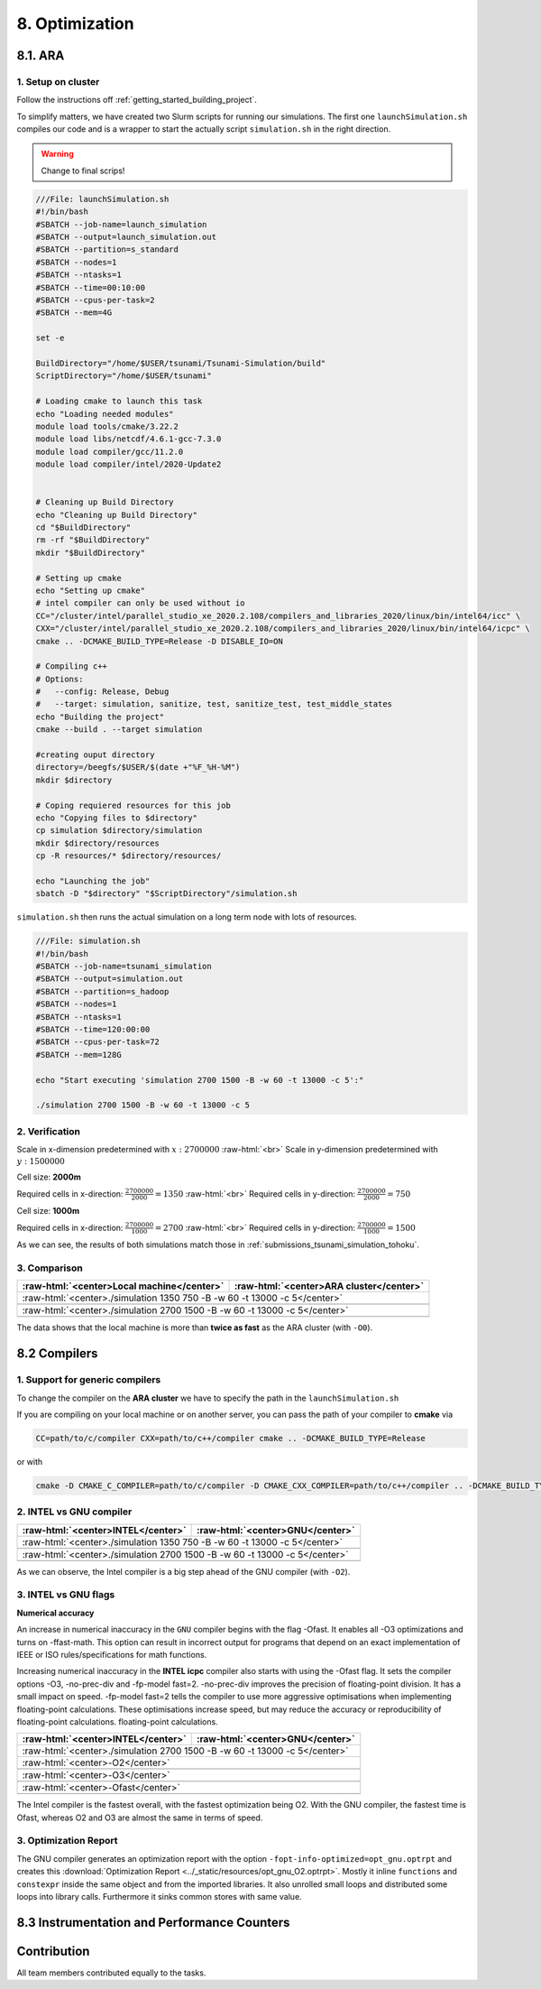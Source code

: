 .. role:: raw-html(raw)
    :format: html

.. _submissions_optimization:

8. Optimization
===============

8.1. ARA
--------

1. Setup on cluster
^^^^^^^^^^^^^^^^^^^

Follow the instructions off :ref:`getting_started_building_project`.

To simplify matters, we have created two Slurm scripts for running our simulations. The first one ``launchSimulation.sh``
compiles our code and is a wrapper to start the actually script ``simulation.sh`` in the right direction.

.. warning::

    Change to final scrips!

.. code-block:: bash

    ///File: launchSimulation.sh
    #!/bin/bash
    #SBATCH --job-name=launch_simulation
    #SBATCH --output=launch_simulation.out
    #SBATCH --partition=s_standard
    #SBATCH --nodes=1
    #SBATCH --ntasks=1
    #SBATCH --time=00:10:00
    #SBATCH --cpus-per-task=2
    #SBATCH --mem=4G
    
    set -e

    BuildDirectory="/home/$USER/tsunami/Tsunami-Simulation/build"
    ScriptDirectory="/home/$USER/tsunami"

    # Loading cmake to launch this task
    echo "Loading needed modules"
    module load tools/cmake/3.22.2
    module load libs/netcdf/4.6.1-gcc-7.3.0
    module load compiler/gcc/11.2.0
    module load compiler/intel/2020-Update2


    # Cleaning up Build Directory
    echo "Cleaning up Build Directory"
    cd "$BuildDirectory"
    rm -rf "$BuildDirectory"
    mkdir "$BuildDirectory"

    # Setting up cmake
    echo "Setting up cmake"
    # intel compiler can only be used without io
    CC="/cluster/intel/parallel_studio_xe_2020.2.108/compilers_and_libraries_2020/linux/bin/intel64/icc" \
    CXX="/cluster/intel/parallel_studio_xe_2020.2.108/compilers_and_libraries_2020/linux/bin/intel64/icpc" \
    cmake .. -DCMAKE_BUILD_TYPE=Release -D DISABLE_IO=ON

    # Compiling c++
    # Options:
    #   --config: Release, Debug
    #   --target: simulation, sanitize, test, sanitize_test, test_middle_states
    echo "Building the project"
    cmake --build . --target simulation

    #creating ouput directory
    directory=/beegfs/$USER/$(date +"%F_%H-%M")
    mkdir $directory

    # Coping requiered resources for this job
    echo "Copying files to $directory"
    cp simulation $directory/simulation
    mkdir $directory/resources
    cp -R resources/* $directory/resources/

    echo "Launching the job"
    sbatch -D "$directory" "$ScriptDirectory"/simulation.sh


``simulation.sh`` then runs the actual simulation on a long term node with lots of resources.

.. code-block:: bash

    ///File: simulation.sh
    #!/bin/bash
    #SBATCH --job-name=tsunami_simulation
    #SBATCH --output=simulation.out
    #SBATCH --partition=s_hadoop
    #SBATCH --nodes=1
    #SBATCH --ntasks=1
    #SBATCH --time=120:00:00
    #SBATCH --cpus-per-task=72
    #SBATCH --mem=128G

    echo "Start executing 'simulation 2700 1500 -B -w 60 -t 13000 -c 5':"

    ./simulation 2700 1500 -B -w 60 -t 13000 -c 5


2. Verification
^^^^^^^^^^^^^^^

Scale in x-dimension predetermined with :math:`x: 2700000` :raw-html:`<br>`
Scale in y-dimension predetermined with :math:`y: 1500000`

Cell size: **2000m**

Required cells in x-direction: :math:`\frac{2700000}{2000}=1350` :raw-html:`<br>`
Required cells in y-direction: :math:`\frac{2700000}{2000}=750`

.. raw:: html

    <center>
        <video width="700" controls>
            <source src="../_static/videos/tohoku_2000_ara.mp4" type="video/mp4">
        </video>
    </center>

Cell size: **1000m**

Required cells in x-direction: :math:`\frac{2700000}{1000}=2700` :raw-html:`<br>`
Required cells in y-direction: :math:`\frac{2700000}{1000}=1500`

.. raw:: html

    <center>
        <video width="700" controls>
            <source src="../_static/videos/tohoku_1000_ara.mp4" type="video/mp4">
        </video>
    </center>

As we can see, the results of both simulations match those in :ref:`submissions_tsunami_simulation_tohoku`.

3. Comparison
^^^^^^^^^^^^^

+---------------------------------------------------------------+---------------------------------------------------------------------+
| :raw-html:`<center>Local machine</center>`                    | :raw-html:`<center>ARA cluster</center>`                            |
+===============================================================+=====================================================================+
| :raw-html:`<center>./simulation 1350 750 -B -w 60 -t 13000 -c 5</center>`                                                           |
+---------------------------------------------------------------+---------------------------------------------------------------------+
|                                                               |                                                                     |
|   .. code-block:: bash                                        |   .. code-block:: bash                                              |
|       :emphasize-lines: 27-29                                 |       :emphasize-lines: 27-29                                       |
|                                                               |                                                                     |
|       ./simulation 1350 750 -B -w 60 -t 13000 -c 5            |       Start executing 'simulation 1350 750 -B -w 60 -t 13000 -c 5': |
|       #####################################################   |       #####################################################         |
|       ###                  Tsunami Lab                  ###   |       ###                  Tsunami Lab                  ###         |
|       ###                                               ###   |       ###                                               ###         |
|       ### https://scalable.uni-jena.de                  ###   |       ### https://scalable.uni-jena.de                  ###         |
|       ### https://rivinhd.github.io/Tsunami-Simulation/ ###   |       ### https://rivinhd.github.io/Tsunami-Simulation/ ###         |
|       #####################################################   |       #####################################################         |
|       Checking for Checkpoints: File IO is disabled!          |       Checking for Checkpoints: File IO is disabled!                |
|       Simulation is set to 2D                                 |       Simulation is set to 2D                                       |
|       Bathymetry is Enabled                                   |       Bathymetry is Enabled                                         |
|       Set Solver: FWave                                       |       Set Solver: FWave                                             |
|       Activated Reflection on None side                       |       Activated Reflection on None side                             |
|       Output format is set to netCDF                          |       Output format is set to netCDF                                |
|       Writing the X-/Y-Axis in format meters                  |       Writing the X-/Y-Axis in format meters                        |
|       Simulation Time is set to 13000 seconds                 |       Simulation Time is set to 13000 seconds                       |
|       Writing to the disk every 60 seconds of simulation time |       Writing to the disk every 60 seconds of simulation time       |
|       Checkpointing every 5 minutes                           |       Checkpointing every 5 minutes                                 |
|       runtime configuration                                   |       runtime configuration                                         |
|         number of cells in x-direction:       1350            |         number of cells in x-direction:       1350                  |
|         number of cells in y-direction:       750             |         number of cells in y-direction:       750                   |
|         cell size:                            2000            |         cell size:                            2000                  |
|         number of cells combined to one cell: 1               |         number of cells combined to one cell: 1                     |
|       Max speed 306.636                                       |       Max speed 306.636                                             |
|       entering time loop                                      |       entering time loop                                            |
|       finished time loop                                      |       finished time loop                                            |
|       freeing memory                                          |       freeing memory                                                |
|       The Simulation took 0 h 5 min 0 sec to finish.          |       The Simulation took 0 h 10 min 37 sec to finish.              |
|       Time per iteration: 67 milliseconds.                    |       Time per iteration: 143 milliseconds.                         |
|       Time per cell:      67 nanoseconds.                     |       Time per cell:      142 nanoseconds.                          |
|       finished, exiting                                       |       finished, exiting                                             |
|                                                               |                                                                     |
+---------------------------------------------------------------+---------------------------------------------------------------------+
| :raw-html:`<center>./simulation 2700 1500 -B -w 60 -t 13000 -c 5</center>`                                                          |
+---------------------------------------------------------------+---------------------------------------------------------------------+
|                                                               |                                                                     |
|   .. code-block:: bash                                        |   .. code-block:: bash                                              |
|       :emphasize-lines: 27-29                                 |       :emphasize-lines: 27-29                                       |
|                                                               |                                                                     |
|       ./simulation 2700 1500 -B -w 60 -t 13000 -c 5           |       Start executing 'simulation 2700 1500 -B -w 60 -t 13000 -c 5':|
|       #####################################################   |       #####################################################         |
|       ###                  Tsunami Lab                  ###   |       ###                  Tsunami Lab                  ###         |
|       ###                                               ###   |       ###                                               ###         |
|       ### https://scalable.uni-jena.de                  ###   |       ### https://scalable.uni-jena.de                  ###         |
|       ### https://rivinhd.github.io/Tsunami-Simulation/ ###   |       ### https://rivinhd.github.io/Tsunami-Simulation/ ###         |
|       #####################################################   |       #####################################################         |
|       Checking for Checkpoints: File IO is disabled!          |       Checking for Checkpoints: File IO is disabled!                |
|       Simulation is set to 2D                                 |       Simulation is set to 2D                                       |
|       Bathymetry is Enabled                                   |       Bathymetry is Enabled                                         |
|       Set Solver: FWave                                       |       Set Solver: FWave                                             |
|       Activated Reflection on None side                       |       Activated Reflection on None side                             |
|       Output format is set to netCDF                          |       Output format is set to netCDF                                |
|       Writing the X-/Y-Axis in format meters                  |       Writing the X-/Y-Axis in format meters                        |
|       Simulation Time is set to 13000 seconds                 |       Simulation Time is set to 13000 seconds                       |
|       Writing to the disk every 60 seconds of simulation time |       Writing to the disk every 60 seconds of simulation time       |
|       Checkpointing every 5 minutes                           |       Checkpointing every 5 minutes                                 |
|       runtime configuration                                   |       runtime configuration                                         |
|         number of cells in x-direction:       2700            |         number of cells in x-direction:       2700                  |
|         number of cells in y-direction:       1500            |         number of cells in y-direction:       1500                  |
|         cell size:                            1000            |         cell size:                            1000                  |
|         number of cells combined to one cell: 1               |         number of cells combined to one cell: 1                     |
|       Max speed 307.668                                       |       Max speed 307.668                                             |
|       entering time loop                                      |       entering time loop                                            |
|       finished time loop                                      |       finished time loop                                            |
|       freeing memory                                          |       freeing memory                                                |
|       The Simulation took 0 h 40 min 24 sec to finish.        |       The Simulation took 1 h 28 min 28 sec to finish.              |
|       Time per iteration: 272 milliseconds.                   |       Time per iteration: 597 milliseconds.                         |
|       Time per cell:      67 nanoseconds.                     |       Time per cell:      147 nanoseconds.                          |
|       finished, exiting                                       |       finished, exiting                                             |
|                                                               |                                                                     |
+---------------------------------------------------------------+---------------------------------------------------------------------+

The data shows that the local machine is more than **twice as fast** as the ARA cluster (with ``-O0``).

8.2 Compilers
-------------

1. Support for generic compilers
^^^^^^^^^^^^^^^^^^^^^^^^^^^^^^^^

To change the compiler on the **ARA cluster** we have to specify the path in the ``launchSimulation.sh``

.. code-block:: bash
    :emphasize-lines: 7-8

    ///File: launchSimulation.sh
    [ ... ]
    # Setting up cmake
    echo "Setting up cmake"
    cd "$BuildDirectory"
    # intel compiler can only be used without io
    CC="/cluster/intel/parallel_studio_xe_2020.2.108/compilers_and_libraries_2020/linux/bin/intel64/icc" \
    CXX="/cluster/intel/parallel_studio_xe_2020.2.108/compilers_and_libraries_2020/linux/bin/intel64/icpc" \
    cmake .. -DCMAKE_BUILD_TYPE=Release -D DISABLE_IO=ON
    [ ... ]

If you are compiling on your local machine or on another server, you can pass the path of your compiler to **cmake** via

.. code-block:: bash

    CC=path/to/c/compiler CXX=path/to/c++/compiler cmake .. -DCMAKE_BUILD_TYPE=Release

or with

.. code-block:: bash

    cmake -D CMAKE_C_COMPILER=path/to/c/compiler -D CMAKE_CXX_COMPILER=path/to/c++/compiler .. -DCMAKE_BUILD_TYPE=Release


2. INTEL vs GNU compiler
^^^^^^^^^^^^^^^^^^^^^^^^

+---------------------------------------------------------------------+---------------------------------------------------------------------+
| :raw-html:`<center>INTEL</center>`                                  | :raw-html:`<center>GNU</center>`                                    |
+=====================================================================+=====================================================================+
| :raw-html:`<center>./simulation 1350 750 -B -w 60 -t 13000 -c 5</center>`                                                                 |
+---------------------------------------------------------------------+---------------------------------------------------------------------+
|                                                                     |                                                                     |
|   .. code-block:: bash                                              |   .. code-block:: bash                                              |
|       :emphasize-lines: 27-29                                       |       :emphasize-lines: 27-29                                       |
|                                                                     |                                                                     |
|       Start executing 'simulation 1350 750 -B -w 60 -t 13000 -c 5': |       Start executing 'simulation 1350 750 -B -w 60 -t 13000 -c 5': |
|       #####################################################         |       #####################################################         |
|       ###                  Tsunami Lab                  ###         |       ###                  Tsunami Lab                  ###         |
|       ###                                               ###         |       ###                                               ###         |
|       ### https://scalable.uni-jena.de                  ###         |       ### https://scalable.uni-jena.de                  ###         |
|       ### https://rivinhd.github.io/Tsunami-Simulation/ ###         |       ### https://rivinhd.github.io/Tsunami-Simulation/ ###         |
|       #####################################################         |       #####################################################         |
|       Checking for Checkpoints: File IO is disabled!                |       Checking for Checkpoints: File IO is disabled!                |
|       Simulation is set to 2D                                       |       Simulation is set to 2D                                       |
|       Bathymetry is Enabled                                         |       Bathymetry is Enabled                                         |
|       Set Solver: FWave                                             |       Set Solver: FWave                                             |
|       Activated Reflection on None side                             |       Activated Reflection on None side                             |
|       Output format is set to netCDF                                |       Output format is set to netCDF                                |
|       Writing the X-/Y-Axis in format meters                        |       Writing the X-/Y-Axis in format meters                        |
|       Simulation Time is set to 13000 seconds                       |       Simulation Time is set to 13000 seconds                       |
|       Writing to the disk every 60 seconds of simulation time       |       Writing to the disk every 60 seconds of simulation time       |
|       Checkpointing every 5 minutes                                 |       Checkpointing every 5 minutes                                 |
|       runtime configuration                                         |       runtime configuration                                         |
|         number of cells in x-direction:       1350                  |         number of cells in x-direction:       1350                  |
|         number of cells in y-direction:       750                   |         number of cells in y-direction:       750                   |
|         cell size:                            2000                  |         cell size:                            2000                  |
|         number of cells combined to one cell: 1                     |         number of cells combined to one cell: 1                     |
|       Max speed 306.636                                             |       Max speed 306.636                                             |
|       entering time loop                                            |       entering time loop                                            |
|       finished time loop                                            |       finished time loop                                            |
|       freeing memory                                                |       freeing memory                                                |
|       The Simulation took 0 h 2 min 55 sec to finish.               |       The Simulation took 0 h 3 min 33 sec to finish.               |
|       Time per iteration: 39 milliseconds.                          |       Time per iteration: 48 milliseconds.                          |
|       Time per cell:      39 nanoseconds.                           |       Time per cell:      47 nanoseconds.                           |
|       finished, exiting                                             |       finished, exiting                                             |
|                                                                     |                                                                     |
+---------------------------------------------------------------------+---------------------------------------------------------------------+
| :raw-html:`<center>./simulation 2700 1500 -B -w 60 -t 13000 -c 5</center>`                                                                |
+---------------------------------------------------------------------+---------------------------------------------------------------------+
|                                                                     |                                                                     |
|   .. code-block:: bash                                              |   .. code-block:: bash                                              |
|       :emphasize-lines: 27-29                                       |       :emphasize-lines: 27-29                                       |
|                                                                     |                                                                     |
|       Start executing 'simulation 2700 1500 -B -w 60 -t 13000 -c 5':|       Start executing 'simulation 2700 1500 -B -w 60 -t 13000 -c 5':|
|       #####################################################         |       #####################################################         |
|       ###                  Tsunami Lab                  ###         |       ###                  Tsunami Lab                  ###         |
|       ###                                               ###         |       ###                                               ###         |
|       ### https://scalable.uni-jena.de                  ###         |       ### https://scalable.uni-jena.de                  ###         |
|       ### https://rivinhd.github.io/Tsunami-Simulation/ ###         |       ### https://rivinhd.github.io/Tsunami-Simulation/ ###         |
|       #####################################################         |       #####################################################         |
|       Checking for Checkpoints: File IO is disabled!                |       Checking for Checkpoints: File IO is disabled!                |
|       Simulation is set to 2D                                       |       Simulation is set to 2D                                       |
|       Bathymetry is Enabled                                         |       Bathymetry is Enabled                                         |
|       Set Solver: FWave                                             |       Set Solver: FWave                                             |
|       Activated Reflection on None side                             |       Activated Reflection on None side                             |
|       Output format is set to netCDF                                |       Output format is set to netCDF                                |
|       Writing the X-/Y-Axis in format meters                        |       Writing the X-/Y-Axis in format meters                        |
|       Simulation Time is set to 13000 seconds                       |       Simulation Time is set to 13000 seconds                       |
|       Writing to the disk every 60 seconds of simulation time       |       Writing to the disk every 60 seconds of simulation time       |
|       Checkpointing every 5 minutes                                 |       Checkpointing every 5 minutes                                 |
|       runtime configuration                                         |       runtime configuration                                         |
|         number of cells in x-direction:       2700                  |         number of cells in x-direction:       2700                  |
|         number of cells in y-direction:       1500                  |         number of cells in y-direction:       1500                  |
|         cell size:                            1000                  |         cell size:                            1000                  |
|         number of cells combined to one cell: 1                     |         number of cells combined to one cell: 1                     |
|       Max speed 307.668                                             |       Max speed 307.668                                             |
|       entering time loop                                            |       entering time loop                                            |
|       finished time loop                                            |       finished time loop                                            |
|       freeing memory                                                |       freeing memory                                                |
|       The Simulation took 0 h 24 min 30 sec to finish.              |       The Simulation took 0 h 30 min 17 sec to finish.              |
|       Time per iteration: 165 milliseconds.                         |       Time per iteration: 204 milliseconds.                         |
|       Time per cell:      40 nanoseconds.                           |       Time per cell:      50 nanoseconds.                           |
|       finished, exiting                                             |       finished, exiting                                             |
|                                                                     |                                                                     |
+---------------------------------------------------------------------+---------------------------------------------------------------------+

As we can observe, the Intel compiler is a big step ahead of the GNU compiler (with ``-O2``).

3. INTEL vs GNU flags
^^^^^^^^^^^^^^^^^^^^^

**Numerical accuracy**

An increase in numerical inaccuracy in the ``GNU`` compiler begins with the flag -Ofast. It enables all -O3 optimizations
and turns on -ffast-math. This option can result in incorrect output for programs that depend on an exact implementation
of IEEE or ISO rules/specifications for math functions.

Increasing numerical inaccuracy in the **INTEL icpc** compiler also starts with using the -Ofast flag. It sets the
compiler options -O3, -no-prec-div and -fp-model fast=2. -no-prec-div improves the precision of floating-point division.
It has a small impact on speed. -fp-model fast=2 tells the compiler to use more aggressive optimisations when implementing
floating-point calculations.  These optimisations increase speed, but may reduce the accuracy or reproducibility of
floating-point calculations. floating-point calculations.

+---------------------------------------------------------------------+---------------------------------------------------------------------+
| :raw-html:`<center>INTEL</center>`                                  | :raw-html:`<center>GNU</center>`                                    |
+=====================================================================+=====================================================================+
| :raw-html:`<center>./simulation 2700 1500 -B -w 60 -t 13000 -c 5</center>`                                                                |
+---------------------------------------------------------------------+---------------------------------------------------------------------+
| :raw-html:`<center>-O2</center>`                                                                                                          |
+---------------------------------------------------------------------+---------------------------------------------------------------------+
|                                                                     |                                                                     |
|   .. code-block:: bash                                              |   .. code-block:: bash                                              |
|       :emphasize-lines: 27-29                                       |       :emphasize-lines: 27-29                                       |
|                                                                     |                                                                     |
|       Start executing 'simulation 2700 1500 -B -w 60 -t 13000 -c 5':|       Start executing 'simulation 2700 1500 -B -w 60 -t 13000 -c 5':|
|       #####################################################         |       #####################################################         |
|       ###                  Tsunami Lab                  ###         |       ###                  Tsunami Lab                  ###         |
|       ###                                               ###         |       ###                                               ###         |
|       ### https://scalable.uni-jena.de                  ###         |       ### https://scalable.uni-jena.de                  ###         |
|       ### https://rivinhd.github.io/Tsunami-Simulation/ ###         |       ### https://rivinhd.github.io/Tsunami-Simulation/ ###         |
|       #####################################################         |       #####################################################         |
|       Checking for Checkpoints: File IO is disabled!                |       Checking for Checkpoints: File IO is disabled!                |
|       Simulation is set to 2D                                       |       Simulation is set to 2D                                       |
|       Bathymetry is Enabled                                         |       Bathymetry is Enabled                                         |
|       Set Solver: FWave                                             |       Set Solver: FWave                                             |
|       Activated Reflection on None side                             |       Activated Reflection on None side                             |
|       Output format is set to netCDF                                |       Output format is set to netCDF                                |
|       Writing the X-/Y-Axis in format meters                        |       Writing the X-/Y-Axis in format meters                        |
|       Simulation Time is set to 13000 seconds                       |       Simulation Time is set to 13000 seconds                       |
|       Writing to the disk every 60 seconds of simulation time       |       Writing to the disk every 60 seconds of simulation time       |
|       Checkpointing every 5 minutes                                 |       Checkpointing every 5 minutes                                 |
|       runtime configuration                                         |       runtime configuration                                         |
|         number of cells in x-direction:       2700                  |         number of cells in x-direction:       2700                  |
|         number of cells in y-direction:       1500                  |         number of cells in y-direction:       1500                  |
|         cell size:                            1000                  |         cell size:                            1000                  |
|         number of cells combined to one cell: 1                     |         number of cells combined to one cell: 1                     |
|       Max speed 307.668                                             |       Max speed 307.668                                             |
|       entering time loop                                            |       entering time loop                                            |
|       finished time loop                                            |       finished time loop                                            |
|       freeing memory                                                |       freeing memory                                                |
|       The Simulation took 0 h 24 min 30 sec to finish.              |       The Simulation took 0 h 30 min 17 sec to finish.              |
|       Time per iteration: 165 milliseconds.                         |       Time per iteration: 204 milliseconds.                         |
|       Time per cell:      40 nanoseconds.                           |       Time per cell:      50 nanoseconds.                           |
|       finished, exiting                                             |       finished, exiting                                             |
|                                                                     |                                                                     |
+---------------------------------------------------------------------+---------------------------------------------------------------------+
| :raw-html:`<center>-O3</center>`                                                                                                          |
+---------------------------------------------------------------------+---------------------------------------------------------------------+
|                                                                     |                                                                     |
|   .. code-block:: bash                                              |   .. code-block:: bash                                              |
|       :emphasize-lines: 27-29                                       |       :emphasize-lines: 27-29                                       |
|                                                                     |                                                                     |
|       Start executing 'simulation 2700 1500 -B -w 60 -t 13000 -c 5':|       Start executing 'simulation 2700 1500 -B -w 60 -t 13000 -c 5':|
|       #####################################################         |       #####################################################         |
|       ###                  Tsunami Lab                  ###         |       ###                  Tsunami Lab                  ###         |
|       ###                                               ###         |       ###                                               ###         |
|       ### https://scalable.uni-jena.de                  ###         |       ### https://scalable.uni-jena.de                  ###         |
|       ### https://rivinhd.github.io/Tsunami-Simulation/ ###         |       ### https://rivinhd.github.io/Tsunami-Simulation/ ###         |
|       #####################################################         |       #####################################################         |
|       Checking for Checkpoints: File IO is disabled!                |       Checking for Checkpoints: File IO is disabled!                |
|       Simulation is set to 2D                                       |       Simulation is set to 2D                                       |
|       Bathymetry is Enabled                                         |       Bathymetry is Enabled                                         |
|       Set Solver: FWave                                             |       Set Solver: FWave                                             |
|       Activated Reflection on None side                             |       Activated Reflection on None side                             |
|       Output format is set to netCDF                                |       Output format is set to netCDF                                |
|       Writing the X-/Y-Axis in format meters                        |       Writing the X-/Y-Axis in format meters                        |
|       Simulation Time is set to 13000 seconds                       |       Simulation Time is set to 13000 seconds                       |
|       Writing to the disk every 60 seconds of simulation time       |       Writing to the disk every 60 seconds of simulation time       |
|       Checkpointing every 5 minutes                                 |       Checkpointing every 5 minutes                                 |
|       runtime configuration                                         |       runtime configuration                                         |
|         number of cells in x-direction:       2700                  |         number of cells in x-direction:       2700                  |
|         number of cells in y-direction:       1500                  |         number of cells in y-direction:       1500                  |
|         cell size:                            1000                  |         cell size:                            1000                  |
|         number of cells combined to one cell: 1                     |         number of cells combined to one cell: 1                     |
|       Max speed 307.668                                             |       Max speed 307.668                                             |
|       entering time loop                                            |       entering time loop                                            |
|       finished time loop                                            |       finished time loop                                            |
|       freeing memory                                                |       freeing memory                                                |
|       The Simulation took 0 h 24 min 53 sec to finish.              |       The Simulation took 0 h 30 min 20 sec to finish.              |
|       Time per iteration: 168 milliseconds.                         |       Time per iteration: 204 milliseconds.                         |
|       Time per cell:      41 nanoseconds.                           |       Time per cell:      50 nanoseconds.                           |
|       finished, exiting                                             |       finished, exiting                                             |
|                                                                     |                                                                     |
+---------------------------------------------------------------------+---------------------------------------------------------------------+
| :raw-html:`<center>-Ofast</center>`                                                                                                       |
+---------------------------------------------------------------------+---------------------------------------------------------------------+
|                                                                     |                                                                     |
|   .. code-block:: bash                                              |   .. code-block:: bash                                              |
|       :emphasize-lines: 27-29                                       |       :emphasize-lines: 27-29                                       |
|                                                                     |                                                                     |
|       Start executing 'simulation 2700 1500 -B -w 60 -t 13000 -c 5':|       Start executing 'simulation 2700 1500 -B -w 60 -t 13000 -c 5':|
|       #####################################################         |       #####################################################         |
|       ###                  Tsunami Lab                  ###         |       ###                  Tsunami Lab                  ###         |
|       ###                                               ###         |       ###                                               ###         |
|       ### https://scalable.uni-jena.de                  ###         |       ### https://scalable.uni-jena.de                  ###         |
|       ### https://rivinhd.github.io/Tsunami-Simulation/ ###         |       ### https://rivinhd.github.io/Tsunami-Simulation/ ###         |
|       #####################################################         |       #####################################################         |
|       Checking for Checkpoints: File IO is disabled!                |       Checking for Checkpoints: File IO is disabled!                |
|       Simulation is set to 2D                                       |       Simulation is set to 2D                                       |
|       Bathymetry is Enabled                                         |       Bathymetry is Enabled                                         |
|       Set Solver: FWave                                             |       Set Solver: FWave                                             |
|       Activated Reflection on None side                             |       Activated Reflection on None side                             |
|       Output format is set to netCDF                                |       Output format is set to netCDF                                |
|       Writing the X-/Y-Axis in format meters                        |       Writing the X-/Y-Axis in format meters                        |
|       Simulation Time is set to 13000 seconds                       |       Simulation Time is set to 13000 seconds                       |
|       Writing to the disk every 60 seconds of simulation time       |       Writing to the disk every 60 seconds of simulation time       |
|       Checkpointing every 5 minutes                                 |       Checkpointing every 5 minutes                                 |
|       runtime configuration                                         |       runtime configuration                                         |
|         number of cells in x-direction:       2700                  |         number of cells in x-direction:       2700                  |
|         number of cells in y-direction:       1500                  |         number of cells in y-direction:       1500                  |
|         cell size:                            1000                  |         cell size:                            1000                  |
|         number of cells combined to one cell: 1                     |         number of cells combined to one cell: 1                     |
|       Max speed 307.668                                             |       Max speed 307.668                                             |
|       entering time loop                                            |       entering time loop                                            |
|       finished time loop                                            |       finished time loop                                            |
|       freeing memory                                                |       freeing memory                                                |
|       The Simulation took 0 h 24 min 41 sec to finish.              |       The Simulation took 0 h 27 min 39 sec to finish.              |
|       Time per iteration: 166 milliseconds.                         |       Time per iteration: 186 milliseconds.                         |
|       Time per cell:      41 nanoseconds.                           |       Time per cell:      46 nanoseconds.                           |
|       finished, exiting                                             |       finished, exiting                                             |
|                                                                     |                                                                     |
+---------------------------------------------------------------------+---------------------------------------------------------------------+

The Intel compiler is the fastest overall, with the fastest optimization being O2.
With the GNU compiler, the fastest time is Ofast, whereas O2 and O3 are almost the same in terms of speed.

3. Optimization Report
^^^^^^^^^^^^^^^^^^^^^^

The GNU compiler generates an optimization report with the option ``-fopt-info-optimized=opt_gnu.optrpt`` and creates this :download:`Optimization Report <../_static/resources/opt_gnu_O2.optrpt>`.
Mostly it inline ``functions`` and ``constexpr`` inside the same object and from the imported libraries.
It also unrolled small loops and distributed some loops into library calls.
Furthermore it sinks common stores with same value.

8.3 Instrumentation and Performance Counters
--------------------------------------------


Contribution
------------

All team members contributed equally to the tasks.
